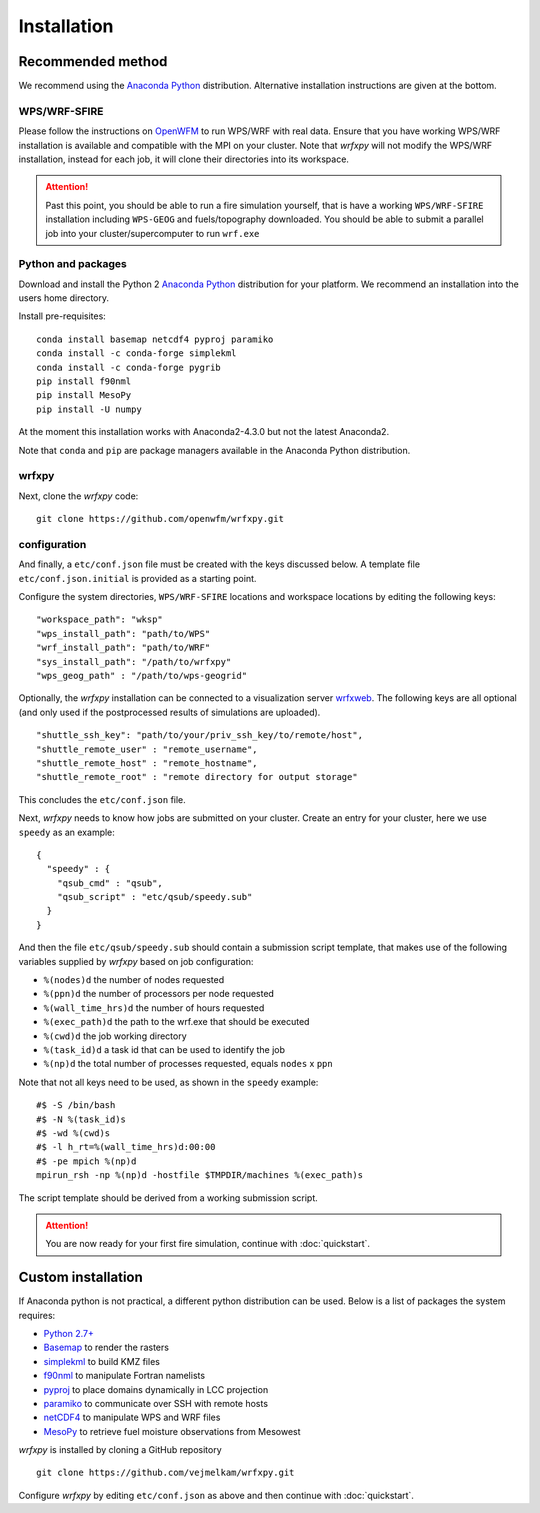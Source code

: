 Installation
************

Recommended method
==================
We recommend using the `Anaconda Python <https://www.continuum.io/downloads>`_ distribution.
Alternative installation instructions are given at the bottom.

WPS/WRF-SFIRE
-------------
Please follow the instructions on `OpenWFM <http://www.openwfm.org>`_ to run WPS/WRF with real data.
Ensure that you have working WPS/WRF installation is available and compatible with the MPI on your cluster.
Note that *wrfxpy* will not modify the WPS/WRF installation, instead for each job, it will clone their directories
into its workspace.

.. attention::

  Past this point, you should be able to run a fire simulation yourself,
  that is have a working ``WPS/WRF-SFIRE`` installation including ``WPS-GEOG``
  and fuels/topography downloaded.  You should be able to submit a parallel
  job into your cluster/supercomputer to run ``wrf.exe``


Python and packages
-------------------
Download and install the Python 2 `Anaconda Python <https://www.continuum.io/downloads>`_ distribution for your platform.  We recommend an installation into the users home directory.

Install pre-requisites: 

::

  conda install basemap netcdf4 pyproj paramiko
  conda install -c conda-forge simplekml
  conda install -c conda-forge pygrib
  pip install f90nml
  pip install MesoPy
  pip install -U numpy

At the moment this installation works with Anaconda2-4.3.0 but not the latest Anaconda2.

Note that ``conda`` and ``pip`` are package managers available in the Anaconda Python distribution.

wrfxpy
------

Next, clone the *wrfxpy* code:

::
  
  git clone https://github.com/openwfm/wrfxpy.git

configuration
-------------

And finally, a ``etc/conf.json`` file must be created with the keys discussed below.  A template file ``etc/conf.json.initial`` is provided as a starting point.

Configure the system directories, ``WPS/WRF-SFIRE`` locations and workspace locations by editing the following keys:

::

  "workspace_path": "wksp"
  "wps_install_path": "path/to/WPS"
  "wrf_install_path": "path/to/WRF"
  "sys_install_path": "/path/to/wrfxpy"
  "wps_geog_path" : "/path/to/wps-geogrid"

Optionally, the *wrfxpy* installation can be connected to a visualization server `wrfxweb <https://github.com/vejmelkam/wrfxweb>`_.  The following keys are all optional (and only used if the postprocessed results of simulations are uploaded).

::

  "shuttle_ssh_key": "path/to/your/priv_ssh_key/to/remote/host",
  "shuttle_remote_user" : "remote_username",
  "shuttle_remote_host" : "remote_hostname",
  "shuttle_remote_root" : "remote directory for output storage"

This concludes the ``etc/conf.json`` file.

Next, *wrfxpy* needs to know how jobs are submitted on your cluster.  Create an entry for your cluster, here we use ``speedy`` as an example::

  {
    "speedy" : {
      "qsub_cmd" : "qsub",
      "qsub_script" : "etc/qsub/speedy.sub"
    }
  }

And then the file ``etc/qsub/speedy.sub`` should contain a submission script template, that makes use of the following variables supplied by *wrfxpy* based on job configuration:

* ``%(nodes)d`` the number of nodes requested
* ``%(ppn)d`` the number of processors per node requested
* ``%(wall_time_hrs)d`` the number of hours requested
* ``%(exec_path)d`` the path to the wrf.exe that should be executed
* ``%(cwd)d`` the job working directory
* ``%(task_id)d`` a task id that can be used to identify the job
* ``%(np)d`` the total number of processes requested, equals ``nodes`` x ``ppn``

Note that not all keys need to be used, as shown in the ``speedy`` example::

  #$ -S /bin/bash
  #$ -N %(task_id)s
  #$ -wd %(cwd)s
  #$ -l h_rt=%(wall_time_hrs)d:00:00
  #$ -pe mpich %(np)d
  mpirun_rsh -np %(np)d -hostfile $TMPDIR/machines %(exec_path)s

The script template should be derived from a working submission script.


.. attention::
  You are now ready for your first fire simulation, continue with :doc:`quickstart`.


  


Custom installation
===================

If Anaconda python is not practical, a different python distribution can be used.  Below is a list of packages the system requires:

* `Python 2.7+ <https://www.python.org/download/releases/2.7/>`_
* `Basemap <http://matplotlib.org/basemap/>`_  to render the rasters
* `simplekml <https://simplekml.readthedocs.org/en/latest/>`_ to build KMZ files
* `f90nml <https://pypi.python.org/pypi/f90nml>`_ to manipulate Fortran namelists
* `pyproj <https://pypi.python.org/pypi/pyproj>`_ to place domains dynamically in LCC projection
* `paramiko <https://pypi.python.org/pypi/paramiko>`_ to communicate over SSH with remote hosts
* `netCDF4 <https://pypi.python.org/pypi/netCDF4>`_ to manipulate WPS and WRF files
* `MesoPy <https://pypi.python.org/pypi/MesoPy>`_ to retrieve fuel moisture observations from Mesowest

*wrfxpy* is installed by cloning a GitHub repository

::

  git clone https://github.com/vejmelkam/wrfxpy.git

Configure *wrfxpy* by editing ``etc/conf.json`` as above and then continue with :doc:`quickstart`.

